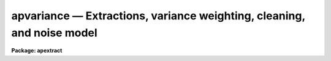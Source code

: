 .. _apvariance:

apvariance — Extractions, variance weighting, cleaning, and noise model
=======================================================================

**Package: apextract**

.. raw:: html

  
  </CENTER><BR>
  <P>
  <P>
  There are two types of aperture extraction (estimating the background
  subtracted flux across a fixed width aperture at each image line or
  column) in the APEXTRACT package.  One is a simple sum of pixel values
  across an aperture.  It is selected by specifying "<TT>none</TT>" for the
  <I>weights</I> parameter.  The second type weights each pixel in the sum
  by it's estimated variance based on a spectrum model and detector noise
  parameters.  This type of extraction is selected by specifying
  "<TT>variance</TT>" for the weighting parameter.  These two extractions are
  defined by the following equations.
  <P>
  <PRE>
  	none:	S = sum { I - B }
      variance:	S = sum { (P**2 / V) (I - B) / P } / sum { P**2 / V }
  </PRE>
  <P>
  S is the one dimensional spectrum flux at a particular wavelength (line
  or column along the dispersion axis).  The sum is over all pixels at
  that wavelength within the aperture limits.  If the aperture endpoints
  occupy only a fraction of a pixel then the pixel value above the
  background is multiplied by the fraction.  I is the pixel value and B
  is the estimated background at that pixel (see <B>apbackground</B>), P
  is estimated normalized profile value for that pixel (see
  <B>approfile</B>), and V is the estimated variance of the pixel based on
  the noise model described below.  Note that the quantity (I-B)/P is an
  independent estimate of the total flux from one pixel since the
  integral of P is one and it is these estimates that are variance
  weighted.
  <P>
  Variance weighting is often called "<TT>optimal</TT>" extraction since it
  produces the best unbiased signal-to-noise estimate of the flux in the
  two dimensional profile.  The theory and application of this type of
  weighting has been described in several papers.  The ones which were
  closely examined and used as a model for the algorithms in this
  software are "<TT>An Optimal Extraction Algorithm for CCD Spectroscopy</TT>",
  PASP 98, 609, 1986, by Keith Horne and "<TT>The Extraction of Highly
  Distorted Spectra</TT>", PASP 100, 1032, 1989, by Tom Marsh.
  <P>
  The noise model for the image data used in the variance weighting,
  cleaning, and profile fitting consists of a constant gaussian noise and
  a photon count dependent poisson noise.  The signal is related to the
  number of photons detected in a pixel by a gain parameter given
  as the number of photons per data number.  The gaussian noise is given
  by a <I>readnoise</I> parameter which is a defined as a sigma in
  photons.  The poisson noise is approximated as gaussian with sigma
  given by the number of photons.
  <P>
  Some additional effects which should be considered in principle, and
  which are possibly important in practice, are that the variance
  estimate should be based on the actual number of photons detected before
  correction for pixel sensitivity; i.e. before flat field correction.
  Furthermore the uncertainty in the flat field should also be included
  in the weighting.  However, the profile must be determined free of
  sensitivity effects including rapid larger scale variations such as
  fringing.  Thus, ideally one should input the unflat-fielded
  observation and the flat field data and carry out the extractions with
  the above points in mind.  However, due to the complexity often
  involved in basic CCD reductions and special steps required for
  producing spectroscopic flat fields this level of sophistication is not
  provided by the current package.  The package does provide, however,
  for propagation of an approximate uncertainty in the background
  estimate when using background subtraction.
  <P>
  The noise model is described by the following equations.
  <P>
  <PRE>
      (1) V = max (VMIN, (R**2 + I + VB) / G**2)
  	    max (VMIN, (R**2 + S * P + B + VB) / G**2)
  <P>
      (2) VB = 0.                 if (B = 0)
  	   = B / (N - 1)        if (B &gt; 0)
  <P>
      (3) VMIN = 1 / G**2         if (R = 0)
  	       R**2 / G**2      if (R &gt; 0)
  </PRE>
  <P>
  V is the desired variance of a pixel to use for variance weighting.  R
  is the photon read out noise specified by the parameter <I>readnoise</I>
  and G is the photon per data value gain specified by the parameter
  <I>gain</I>.  There are two forms to (1).  The first is used in the
  initial pass of estimating the spectrum flux S and the actual pixel
  value I (which includes any background) is used for the poisson term.
  The other form is used in a second pass (and further passes if
  cleaning) using the estimated data value based on the normalized
  profile P scaled to the estimated total flux plus the estimated
  background B; i.e. I estimated = S * P + B.
  <P>
  The background variance VB is computed using the poisson noise model
  based on the estimated background counts.  If no background subtraction
  is done then both B and VB are set to zero.  If a background is
  determined the background is either an average or function fit to
  pixels in defined background regions.  If a fit is used B need not be a
  constant.   Because the background estimate is based on a finite number of
  pixels, the poisson variance estimate is divided by the number N (minus
  one) of pixels used in determining the background.  The number of
  pixels used includes any box car smoothing.  Thus, the larger the
  number of background pixels the smaller the background noise
  contribution to the variance weighting.  This method is only
  approximate since no correction is made for the number of degrees of
  freedom and correlations when using the fitting method of background
  estimation.
  <P>
  VMIN is a minimum variance need to avoid generating zero or negative
  variances from the data.  The definition of VMIN is such that if a zero
  read out noise is specified (which is certainly possible such as with
  photon counting detectors) then a minimum of 1 photon is imposed.
  Otherwise the minimum is set by the read out noise even if the poisson
  count part is (unphysically) negative.
  <P>
  One deviation from the linear photon response mode which is considered
  is saturation.   A data level specified by the parameter
  <I>saturation</I> is used to exclude data from the profile fitting.
  During extraction the saturated pixels are not treated any differently
  than unsaturated pixels except that dispersion points with saturated
  pixels are flagged by reversing the sign of the final estimated sigma;
  the sigma output is enabled with the <I>extras</I> parameter.  Exclusion
  of saturated pixels from the extraction, as is done with deviant
  pixels, was tried but this resulted in higher noise in the spectrum.
  <P>
  If removal of cosmic rays and other deviant pixels is desired, called
  cleaning and selected with a <I>clean</I> parameter, they are
  iteratively rejected based on the estimated variance and excluded from
  the weighted sum.  Note that a cleaned extraction is always variance
  weighted regardless of the value of the <I>weights</I> parameter.  This
  makes sense since the detector noise parameters must be specified and
  the spectrum profile computed, so all of the computational effort must
  be done anyway, and the variance weighting is as good or superior to a
  simple unweighted extraction.
  <P>
  The detection and removal of deviant pixels is straightforward.  Based
  on the noise model described earlier, pixels deviating by more than a
  specified number of sigma (square root of the variance) above or below
  the model are removed from the weighted sum.  A new spectrum estimate
  is made and the rejection is repeated.  The rejections are made one at
  a time starting with the most deviant and up to half the pixels in the
  aperture may be rejected.  The total number of rejected pixels in the
  spectrum is recorded in the logfile and a profile plot of data and
  model profile is recorded in the plotfile.
  <P>
  As a final step when computing a weighted/cleaned spectrum the total
  fluxes from the weighted spectrum and the simple unweighted spectrum
  (excluding any deviant and saturated pixels) are computed and a
  "<TT>bias</TT>" factor of the ratio of the two fluxes is multiplied into
  the weighted spectrum and the sigma estimate.  This makes the total
  fluxes the same.  The bias factor is recorded in the logfile
  if one is kept.  Also a check is made for unusual bias factors.
  If the two fluxes disagree by more than a factor of two a warning
  is given on the standard output and the logfile with the individual
  total fluxes as well as the bias factor.  If the bias factor is
  negative a warning is also given and no bias factor is applied.
  </UL>
  <H3>See also</H3>
  <! BeginSection: 'SEE ALSO'>
  <UL>
  apbackground approfiles apall apsum
  </UL>
  <! EndSection:    'SEE ALSO'>
  
  <! Contents: 'SEE ALSO'  >
  

